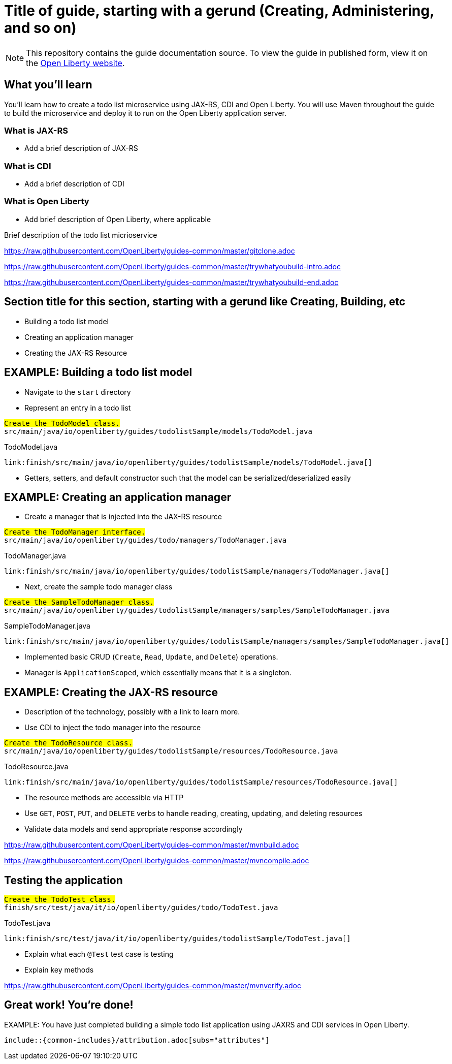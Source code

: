 // INSTRUCTION: The copyright statement must appear at the top of the file
//
// Copyright (c) 2019 IBM Corporation and others.
// Licensed under Creative Commons Attribution-NoDerivatives
// 4.0 International (CC BY-ND 4.0)
//   https://creativecommons.org/licenses/by-nd/4.0/
//
// Contributors:
//     IBM Corporation
//
:page-layout: guide-multipane
// INSTRUCTION: The project id is the part of the git repository after the guide- and must be specified
// :projectid: github repo name without the `guide-` prefix
:projectid: template
// INSTRUCTION: Provide an estimate of how long the guide will take to go through.
:page-duration: 15 minutes
// INSTRUCTION: Provide the date when the guide is published.  Format is YYYY-MM-DD.
:page-releasedate: 2019-03-11
// INSTRUCTION: Provide a description for the guide index page.
:page-description: Learn how to create a todo list API as a REST service using JAX-RS, and Open Liberty.
:guide-author: Open Liberty
// INSTUCTION: Please provide relevant tags, try to avoid inventing new ones.
// Use some of "MicroProfile, Maven, Docker, Kubernetes, Gradle, Java EE, Security".
:page-tags: ['Java EE']
// INSTRUCTION: Specify the unique name of the guide that is used in the permalink.
:page-related-guides: ['cdi-intro', 'rest-intro']
// INSTRUCTION: Set 'basic', 'microprofile', 'none'
:page-guide-category: microprofile
// INSTRUCTION: Places the guide into the essentials section of a category
// Requirement: Must define :page-guide-category:
:page-essential: false
// INSTRUCTION: Number is used to sort guide from left (lowest number) to right (highest number) in
// the essentials section of a category
// Requirement: Must have :page-essential: true
:page-essential-order: 3
// INSTRUCTION: Specify the slug in the website. This must be unique.
:page-permalink: /guides/{projectid}
// INSTRUCTION: Source the common page elements, clone `git@github.com:OpenLiberty/guides-common.git`.
:common-includes: https://raw.githubusercontent.com/OpenLiberty/guides-common/master
// INSTRUCTION: Update the SEO title for the guide
:page-seo-title: Creating a REST service
// INSTRUCTION: Update the SEO description for the guide
:page-seo-description: Find out how to create a REST service on Open Liberty
// INSTRUCTION: You can't have a new line between the attributes and the title.
= Title of guide, starting with a gerund (Creating, Administering, and so on)
// EXAMPLE: Creating a REST API for a todo list application

[.hidden]
NOTE: This repository contains the guide documentation source. To view the guide in published form,
view it on the https://openliberty.io/guides/{projectid}.html[Open Liberty website].

// Start the introduction with "You'll explore how to..." or something similarly catchy.
// Write no more than two sentences, with meaningful information on what the user can accomplish
// with this guide.
// Do not start the introduction with "This guide...".
// EXAMPLE: Learn how to create a todo list API as a REST service using JAX-RS, CDI, and Open Liberty.




== What you'll learn

// Write about what the user will learn in a meaningful intro paragraph.
// Follow the intro paragraph with more details of what the user will learn, but still keep it brief.
// See the REST guide at as an exemplar guide.
// https://openliberty.io/guides/rest-intro.html
// https://github.com/OpenLiberty/guide-rest-intro

// EXAMPLE:
// =============================================================================
You'll learn how to create a todo list microservice using JAX-RS, CDI and Open Liberty.
You will use Maven throughout the guide to build the microservice and deploy it
to run on the Open Liberty application server.

=== What is JAX-RS
* Add a brief description of JAX-RS

=== What is CDI
* Add a brief description of CDI

=== What is Open Liberty
* Add brief description of Open Liberty, where applicable

Brief description of the todo list micrioservice
// =============================================================================



///////////////////////////
// Getting started
///////////////////////////

// Add this getting started section to your guide if it is applicable.
// Use the following include to pull in the git clone instructions from the guides-common repo.

[role='command']
link:https://raw.githubusercontent.com/OpenLiberty/guides-common/master/gitclone.adoc[]
// This include adoc will have the heading "Getting started".
// If you are not using this command include statement, you'll need to add it as a subheading,
// ie, "== Getting started".




///////////////////////////
// Try what you’ll build
///////////////////////////

// This is a subsection of the "Getting started" section above. It should briefly walk the user
// through how to setup everything in the "finish" directory and try out the finished version of
// what they will be building.

[role='command']
link:https://raw.githubusercontent.com/OpenLiberty/guides-common/master/trywhatyoubuild-intro.adoc[]
// This include adoc will have the subheading "Try what you'll build".
// If you are not using this command include statement, you'll need to add it as a subheading,
// ie, "=== Try what you'll build".

// Brief explanation on how to use the finished application.
// Describe what user expects to see after running the complete version of the application.

[role='command']
link:https://raw.githubusercontent.com/OpenLiberty/guides-common/master/trywhatyoubuild-end.adoc[]




== Section title for this section, starting with a gerund like Creating, Building, etc

// Add the various sections that are needed for a particular guide.

// Start each additional section title with a meaningful gerund such as Creating, Building, Testing.
// Follow the gerund with a meaningful noun phrase. For example: Creating a JAX-RS application
// Have as many sections and section titles as needed.
// EXAMPLES:

* Building a todo list model

* Creating an application manager

* Creating the JAX-RS Resource


// Write a sentence with the context like "Navigate to the `start` directory to begin." in the section
// where user starts working with the implementation.


// What to add for each section:
// Start each section with a meaningful description about what the user is doing in the section.
// Include code snippets.
// Avoid making all the documentation a series of steps and tasks, bullets, or numbered lists.
// Use tick marks around directories, files, values, class names, method names, and so on.
// Example: `this-is-a-file`, `this/is/a/path`, `thisIsAMethod`.



// EXAMPLE: The following block demonstrates how different sections look like for a todo application.
// ======================================================================================================
== EXAMPLE: Building a todo list model

* Navigate to the `start` directory
* Represent an entry in a todo list

[role="code_command hotspot", subs="quotes"]
----
#Create the `TodoModel` class.#
`src/main/java/io/openliberty/guides/todolistSample/models/TodoModel.java`
----

TodoModel.java
[source, Java, linenums, indent=0, role="code_column"]
----
link:finish/src/main/java/io/openliberty/guides/todolistSample/models/TodoModel.java[]
----

* Getters, setters, and default constructor such that the model can be serialized/deserialized easily

== EXAMPLE: Creating an application manager

* Create a manager that is injected into the JAX-RS resource

[role="code_command hotspot file=0", subs="quotes"]
----
#Create the `TodoManager` interface.#
`src/main/java/io/openliberty/guides/todo/managers/TodoManager.java`
----

TodoManager.java
[source, Java, linenums, indent=0, role="code_column"]
----
link:finish/src/main/java/io/openliberty/guides/todolistSample/managers/TodoManager.java[]
----

* Next, create the sample todo manager class

[role="code_command hotspot file=1", subs="quotes"]
----
#Create the `SampleTodoManager` class.#
`src/main/java/io/openliberty/guides/todolistSample/managers/samples/SampleTodoManager.java`
----

SampleTodoManager.java
[source, Java, linenums, indent=0, role="code_column"]
----
link:finish/src/main/java/io/openliberty/guides/todolistSample/managers/samples/SampleTodoManager.java[]
----

* Implemented basic CRUD ([hotspot=32-36 file=1]`Create`, [hotspot=39-44 file=1]`Read`,
[hotspot=47-57 file=1]`Update`, and [hotspot=60-68 file=1]`Delete`) operations.
* Manager is [hotspot=14 file=1]`ApplicationScoped`, which essentially means that it is a singleton.

== EXAMPLE: Creating the JAX-RS resource

* Description of the technology, possibly with a link to learn more.
* Use CDI to inject the todo manager into the resource

[role="code_command hotspot", subs="quotes"]
----
#Create the `TodoResource` class.#
`src/main/java/io/openliberty/guides/todolistSample/resources/TodoResource.java`
----

TodoResource.java
[source, Java, linenums, indent=0, role="code_column"]
----
link:finish/src/main/java/io/openliberty/guides/todolistSample/resources/TodoResource.java[]
----

* The resource methods are accessible via HTTP
* Use [hotspot=27-43]`GET`, [hotspot=45-54]`POST`, [hotspot=56-71]`PUT`,
and [hotspot=73-83]`DELETE` verbs to handle reading, creating, updating,
and deleting resources
* Validate data models and send appropriate response accordingly
// ======================================================================================================




//////////////////////////////////////////
// Building and running the application
//////////////////////////////////////////

// Use the following include to pull in the Maven build instructions from the guides-common repo.
[role='command']
link:https://raw.githubusercontent.com/OpenLiberty/guides-common/master/mvnbuild.adoc[]
// This include adoc will have the subheading "Building and running the application".
// If you are not using this command include statement, you'll need to add it as a subheading,
// ie, "== Building and running the application".

// In between here, you should state where you application can be found now that its running. ie. urls
// Sample usage of the application
// Suggestions for what changes the reader can make to explore the code

// Use the following include to pull in the Maven rebuild instructions from the
// guides-common repo.
[role='command']
link:https://raw.githubusercontent.com/OpenLiberty/guides-common/master/mvncompile.adoc[]




== Testing the application

// Show how to test your application.

// EXAMPLE:
// ======================================================================================================

[role="code_command hotspot", subs="quotes"]
----
#Create the `TodoTest` class.#
`finish/src/test/java/it/io/openliberty/guides/todo/TodoTest.java`
----

TodoTest.java
[source, Java, linenums, indent=0, role="code_column"]
----
link:finish/src/test/java/it/io/openliberty/guides/todolistSample/TodoTest.java[]
----

* Explain what each [hotspot=13-20]`@Test` test case is testing
* Explain key methods
// ======================================================================================================

// Include this for info on how to run the tests
[role='command']
link:https://raw.githubusercontent.com/OpenLiberty/guides-common/master/mvnverify.adoc[]

// Including a listing block with test results here
// Show console output of the test results

// OPTIONAL: after listing the test results, mention a simple change a user can make/introduce that
// will cause the tests to fail. Be brief and don't give the users all of the instructions.
// At this point, they should be comfortable enough to figure it out on their own.




== Great work! You're done!

// Briefly summarize what the user achieved in this guide (1-2 sentences).
EXAMPLE: You have just completed building a simple todo list application using JAXRS and CDI services in Open Liberty.

// OPTIONAL: briefly state what the user could do next now that they've learned the
// technologies in this guide.

// Include the below from the guides-common repo to tell users how they can contribute to the guide
 include::{common-includes}/attribution.adoc[subs="attributes"]

// DO NO CREATE ANYMORE SECTIONS AT THIS POINT
// Related guides will be added in automatically here if you included them in ":page-related-guides"
